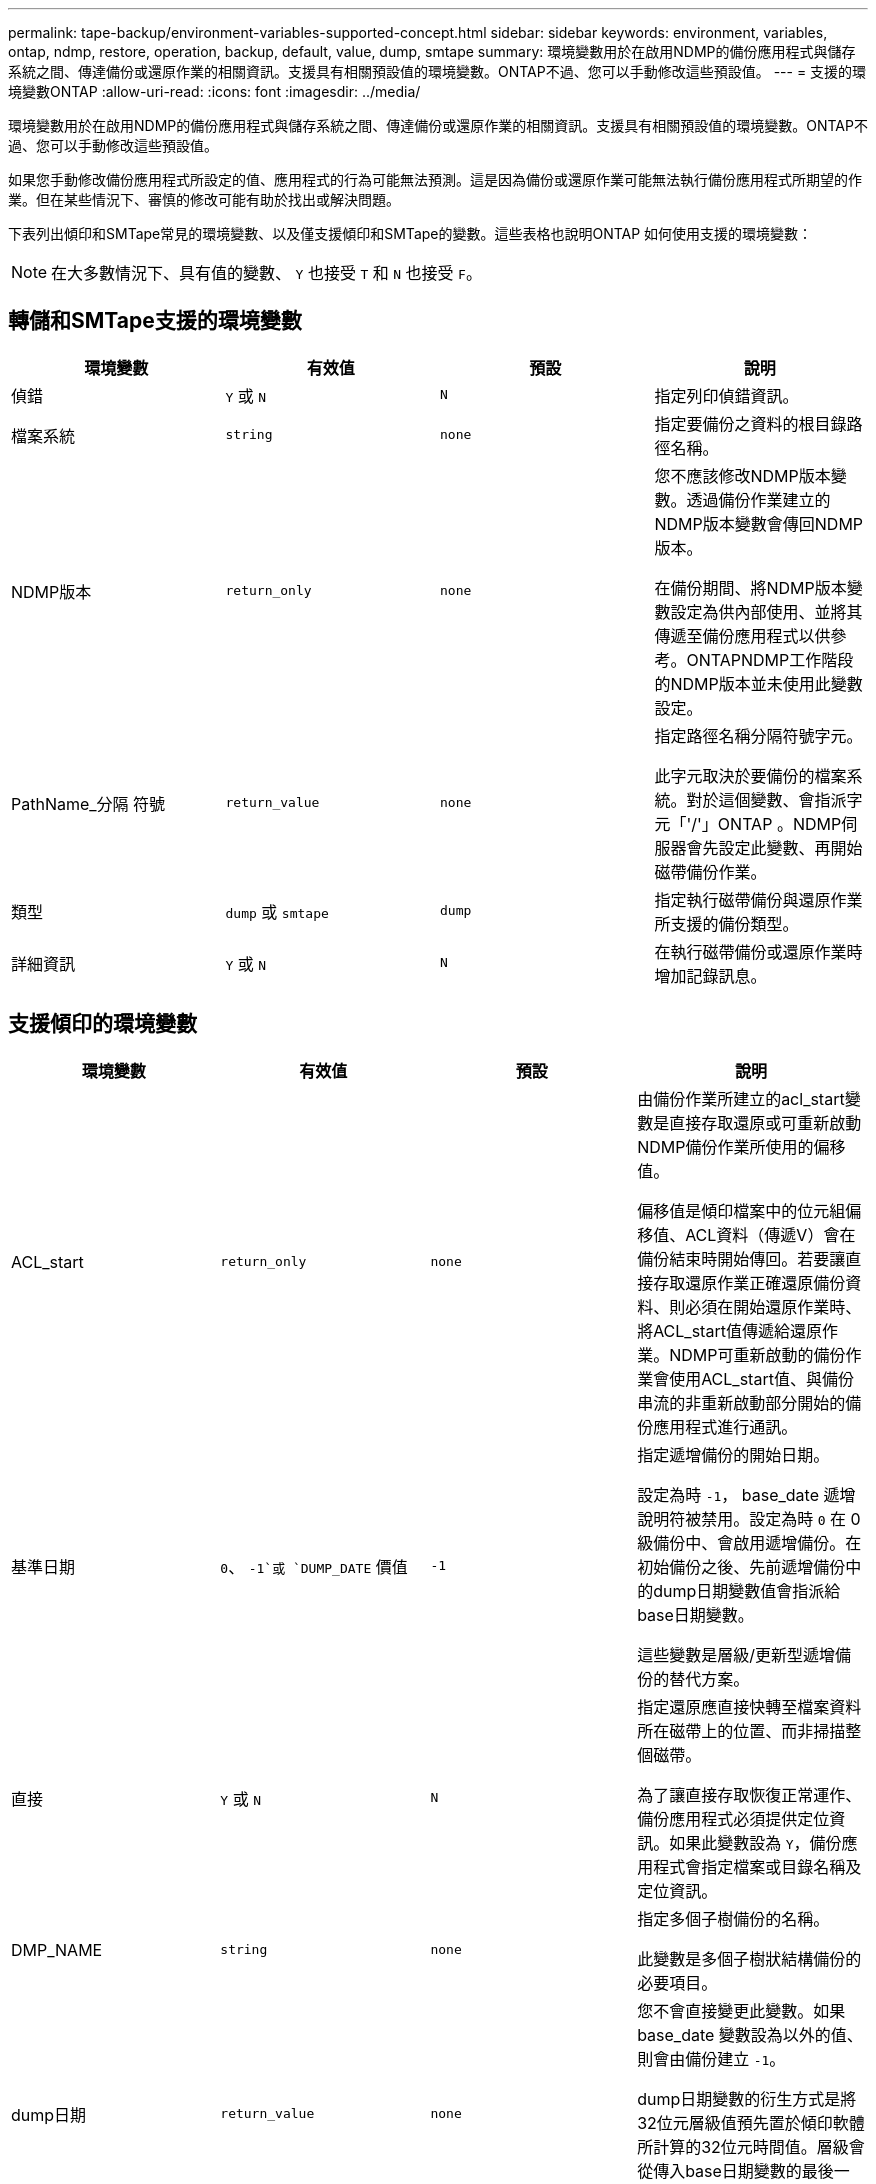 ---
permalink: tape-backup/environment-variables-supported-concept.html 
sidebar: sidebar 
keywords: environment, variables, ontap, ndmp, restore, operation, backup, default, value, dump, smtape 
summary: 環境變數用於在啟用NDMP的備份應用程式與儲存系統之間、傳達備份或還原作業的相關資訊。支援具有相關預設值的環境變數。ONTAP不過、您可以手動修改這些預設值。 
---
= 支援的環境變數ONTAP
:allow-uri-read: 
:icons: font
:imagesdir: ../media/


[role="lead"]
環境變數用於在啟用NDMP的備份應用程式與儲存系統之間、傳達備份或還原作業的相關資訊。支援具有相關預設值的環境變數。ONTAP不過、您可以手動修改這些預設值。

如果您手動修改備份應用程式所設定的值、應用程式的行為可能無法預測。這是因為備份或還原作業可能無法執行備份應用程式所期望的作業。但在某些情況下、審慎的修改可能有助於找出或解決問題。

下表列出傾印和SMTape常見的環境變數、以及僅支援傾印和SMTape的變數。這些表格也說明ONTAP 如何使用支援的環境變數：

[NOTE]
====
在大多數情況下、具有值的變數、 `Y` 也接受 `T` 和 `N` 也接受 `F`。

====


== 轉儲和SMTape支援的環境變數

|===
| 環境變數 | 有效值 | 預設 | 說明 


 a| 
偵錯
 a| 
`Y` 或 `N`
 a| 
`N`
 a| 
指定列印偵錯資訊。



 a| 
檔案系統
 a| 
`string`
 a| 
`none`
 a| 
指定要備份之資料的根目錄路徑名稱。



 a| 
NDMP版本
 a| 
`return_only`
 a| 
`none`
 a| 
您不應該修改NDMP版本變數。透過備份作業建立的NDMP版本變數會傳回NDMP版本。

在備份期間、將NDMP版本變數設定為供內部使用、並將其傳遞至備份應用程式以供參考。ONTAPNDMP工作階段的NDMP版本並未使用此變數設定。



 a| 
PathName_分隔 符號
 a| 
`return_value`
 a| 
`none`
 a| 
指定路徑名稱分隔符號字元。

此字元取決於要備份的檔案系統。對於這個變數、會指派字元「'/'」ONTAP 。NDMP伺服器會先設定此變數、再開始磁帶備份作業。



 a| 
類型
 a| 
`dump` 或 `smtape`
 a| 
`dump`
 a| 
指定執行磁帶備份與還原作業所支援的備份類型。



 a| 
詳細資訊
 a| 
`Y` 或 `N`
 a| 
`N`
 a| 
在執行磁帶備份或還原作業時增加記錄訊息。

|===


== 支援傾印的環境變數

|===
| 環境變數 | 有效值 | 預設 | 說明 


 a| 
ACL_start
 a| 
`return_only`
 a| 
`none`
 a| 
由備份作業所建立的acl_start變數是直接存取還原或可重新啟動NDMP備份作業所使用的偏移值。

偏移值是傾印檔案中的位元組偏移值、ACL資料（傳遞V）會在備份結束時開始傳回。若要讓直接存取還原作業正確還原備份資料、則必須在開始還原作業時、將ACL_start值傳遞給還原作業。NDMP可重新啟動的備份作業會使用ACL_start值、與備份串流的非重新啟動部分開始的備份應用程式進行通訊。



 a| 
基準日期
 a| 
`0`、 `-1`或 `DUMP_DATE` 價值
 a| 
`-1`
 a| 
指定遞增備份的開始日期。

設定為時 `-1`， base_date 遞增說明符被禁用。設定為時 `0` 在 0 級備份中、會啟用遞增備份。在初始備份之後、先前遞增備份中的dump日期變數值會指派給base日期變數。

這些變數是層級/更新型遞增備份的替代方案。



 a| 
直接
 a| 
`Y` 或 `N`
 a| 
`N`
 a| 
指定還原應直接快轉至檔案資料所在磁帶上的位置、而非掃描整個磁帶。

為了讓直接存取恢復正常運作、備份應用程式必須提供定位資訊。如果此變數設為 `Y`，備份應用程式會指定檔案或目錄名稱及定位資訊。



 a| 
DMP_NAME
 a| 
`string`
 a| 
`none`
 a| 
指定多個子樹備份的名稱。

此變數是多個子樹狀結構備份的必要項目。



 a| 
dump日期
 a| 
`return_value`
 a| 
`none`
 a| 
您不會直接變更此變數。如果 base_date 變數設為以外的值、則會由備份建立 `-1`。

dump日期變數的衍生方式是將32位元層級值預先置於傾印軟體所計算的32位元時間值。層級會從傳入base日期變數的最後一個層級值遞增。產生的值會做為後續遞增備份的base日期值。



 a| 
已啟用增強型_DAR
 a| 
`Y` 或 `N`
 a| 
`N`
 a| 
指定是否啟用增強的DAR功能。增強的DAR功能可支援目錄DAR和含有NT串流的檔案DAR。它可提升效能。

只有在符合下列條件時、才能在還原期間增強DAR：

* 支援增強的DAR。ONTAP
* 備份期間會啟用檔案歷程記錄（HIST=Y）。
* 。 `ndmpd.offset_map.enable` 選項設定為 `on`。
* enabled_DAR 變數設為 `Y` 還原期間。




 a| 
排除
 a| 
`pattern_string`
 a| 
`none`
 a| 
指定備份資料時排除的檔案或目錄。

排除清單是以逗號分隔的檔案或目錄名稱清單。如果檔案或目錄的名稱符合清單中的其中一個名稱、則會從備份中排除。

在排除清單中指定名稱時、適用下列規則：

* 必須使用檔案或目錄的確切名稱。
* 通配符星號（*）必須是字串的第一個或最後一個字元。
+
每個字串最多可有兩個星號。

* 檔案或目錄名稱中的逗號必須以反斜槓開頭。
* 排除清單最多可包含32個名稱。


[NOTE]
====
如果您將 non-quota 樹狀結構設為、則不會排除指定要排除備份的檔案或目錄 `Y` 同時。

====


 a| 
擷取
 a| 
`Y`、 `N`或 `E`
 a| 
`N`
 a| 
指定要還原備份資料集的子樹狀結構。

備份應用程式會指定要擷取的子樹狀結構名稱。如果指定的檔案符合其內容已備份的目錄、則會以遞歸方式擷取該目錄。

若要在還原期間重新命名檔案、目錄或 qtree 而不使用 DAR 、您必須將 Extract 環境變數設為 `E`。



 a| 
Extract（擷取ACL）
 a| 
`Y` 或 `N`
 a| 
`Y`
 a| 
指定在還原作業中還原備份檔案的ACL。

預設值是在還原資料時還原ACL、但DARs（DIRECT = Y）除外。



 a| 
力
 a| 
`Y` 或 `N`
 a| 
`N`
 a| 
決定還原作業是否必須檢查目的地磁碟區上的磁碟區空間和inode可用度。

將此變數設為 `Y` 使還原作業略過檢查目的地路徑上的磁碟區空間和 inode 可用度。

如果目的地Volume上沒有足夠的磁碟區空間或inode可用、還原作業會恢復目的地Volume空間和inode可用度所允許的資料量。當磁碟區空間或inode無法使用時、還原作業會停止。



 a| 
Hist
 a| 
`Y` 或 `N`
 a| 
`N`
 a| 
指定將檔案歷程記錄資訊傳送至備份應用程式。

大多數商業備份應用程式都會將 HIST 變數設為 `Y`。如果您想要提高備份作業的速度、或是想要疑難排解檔案歷程記錄集合的問題、您可以將此變數設為 `N`。

[NOTE]
====
您不應將 HIST 變數設為 `Y` 如果備份應用程式不支援檔案歷程記錄。

====


 a| 
Ignore（忽略）_CTIME
 a| 
`Y` 或 `N`
 a| 
`N`
 a| 
指定檔案在上次遞增備份之後、只有其ctime值變更時、才會遞增備份。

有些應用程式（例如掃毒軟體）會變更inode內檔案的ctime值、即使檔案或其屬性尚未變更。因此、遞增備份可能會備份尚未變更的檔案。。 `IGNORE_CTIME` 只有在增量備份因 ctime 值被修改而佔用不可接受的時間或空間時、才應指定變數。

[NOTE]
====
。 `NDMP dump` 命令集 `IGNORE_CTIME` 至 `false` 依預設。設定為 `true` 可能導致下列資料遺失：

. 如果 `IGNORE_CTIME` 以遞增的 Volume 層級將設為 true `ndmpcopy`會刪除檔案、這些檔案會在來源的 qtree 之間移動。
. 如果 `IGNORE_CTIME` 在磁碟區層級遞增傾印期間設為 true 、會導致刪除檔案、這些檔案會在遞增還原期間在來源的 qtree 之間移動。


若要避免此問題、 `IGNORE_CTIME` 在 Volume 層級期間、必須設為 false `NDMP dumps` 或 `ndmpcopy`。

====


 a| 
ignore qtree
 a| 
`Y` 或 `N`
 a| 
`N`
 a| 
指定還原作業不會從備份的qtree還原qtree資訊。



 a| 
層級
 a| 
`0`-`31`
 a| 
`0`
 a| 
指定備份層級。

層級0會複製整個資料集。遞增備份層級（以0以上的值指定）、複製自上次遞增備份以來的所有檔案（新增或修改的）。例如、層級1會自層級0備份後備份新的或修改過的檔案、層級2會備份自層級1備份以來的新檔案或修改過的檔案、依此類推。



 a| 
清單
 a| 
`Y` 或 `N`
 a| 
`N`
 a| 
列出備份的檔案名稱和inode編號、而不實際還原資料。



 a| 
list_qtree
 a| 
`Y` 或 `N`
 a| 
`N`
 a| 
列出備份的qtree、但不實際還原資料。



 a| 
多重樹狀結構名稱
 a| 
`string`
 a| 
`none`
 a| 
指定備份是多個子樹狀結構備份。

字串中會指定多個子樹狀結構、此字串是以新行分隔、以null終止的子樹狀結構名稱清單。子樹是以與其一般根目錄相關的路徑名稱來指定、必須將其指定為清單的最後一個元素。

如果您使用此變數、也必須使用DMP_name變數。



 a| 
NDMP、UNICODE、全高
 a| 
`Y` 或 `N`
 a| 
`N`
 a| 
指定除了檔案歷程記錄資訊中檔案的NFS名稱之外、還要包含一個統一碼名稱。

大多數備份應用程式不會使用此選項、除非備份應用程式是設計來接收這些額外的檔案名稱、否則不應設定此選項。也必須設定HIST變數。



 a| 
否_ACLS
 a| 
`Y` 或 `N`
 a| 
`N`
 a| 
指定在備份資料時、不得複製ACL。



 a| 
非配額樹狀結構
 a| 
`Y` 或 `N`
 a| 
`N`
 a| 
指定在備份資料時、必須忽略qtree中的檔案和目錄。

設定為時 `Y`，不備份檔案系統變數所指定資料集中 qtree 中的項目。只有檔案系統變數指定整個Volume時、此變數才會生效。非配額樹狀結構變數僅適用於層級0備份、如果指定了多重樹狀結構名稱變數、則無法運作。

[NOTE]
====
如果您將 non-quota 樹狀結構設為、則不會排除指定要排除備份的檔案或目錄 `Y` 同時。

====


 a| 
NOWRITE
 a| 
`Y` 或 `N`
 a| 
`N`
 a| 
指定還原作業不得將資料寫入磁碟。

此變數用於偵錯。



 a| 
循環
 a| 
`Y` 或 `N`
 a| 
`Y`
 a| 
指定展開DAR還原期間的目錄項目。

必須啟用直接和強化的 DAR 環境變數（設為 `Y`）。如果已停用遞迴變數（設為 `N`），只有原始來源路徑中所有目錄的權限和 ACL 會從磁帶還原，而非從目錄的內容還原。如果遞歸變數設為 `N` 或 recover_full 路徑變數設為 `Y`，恢復路徑必須以原始路徑結尾。

[NOTE]
====
如果停用循環變數、且有多個恢復路徑、則所有恢復路徑都必須包含在恢復路徑中最長的路徑內。否則會顯示錯誤訊息。

====
例如、下列是有效的恢復路徑、因為所有的恢復路徑都在內 `foo/dir1/deepdir/myfile`：

* `/foo`
* `/foo/dir`
* `/foo/dir1/deepdir`
* `/foo/dir1/deepdir/myfile`


下列是無效的還原路徑：

* `/foo`
* `/foo/dir`
* `/foo/dir1/myfile`
* `/foo/dir2`
* `/foo/dir2/myfile`




 a| 
recover_full路徑
 a| 
`Y` 或 `N`
 a| 
`N`
 a| 
指定完整還原路徑在DAR之後將恢復其權限和ACL。

必須啟用 Direct 和 Enhanced DAR （直接和增強）（設為 `Y`）。如果 recover_full 路徑設為 `Y`，恢復路徑必須以原始路徑結尾。如果目的地磁碟區上已存在目錄、則其權限和ACL將不會從磁帶還原。



 a| 
更新
 a| 
`Y` 或 `N`
 a| 
`Y`
 a| 
更新中繼資料資訊、以啟用層級式遞增備份。

|===


== SMTape支援的環境變數

|===
| 環境變數 | 有效值 | 預設 | 說明 


 a| 
基準日期
 a| 
`DUMP_DATE`
 a| 
`-1`
 a| 
指定遞增備份的開始日期。

 `BASE_DATE`是參考快照識別碼的字串表示。SMTape 會使用 `BASE_DATE`字串來尋找參考快照。

 `BASE_DATE` 基準備份不需要。對於遞增備份、的值 `DUMP_DATE` 先前基準或遞增備份的變數會指派給 `BASE_DATE` 變動。

備份應用程式會指派 `DUMP_DATE` 來自先前 SMTape 基準或遞增備份的價值。



 a| 
dump日期
 a| 
`return_value`
 a| 
`none`
 a| 
SMTape 備份結束時， dump 日期包含字串識別碼，可識別用於該備份的快照。此快照可作為後續遞增備份的參考快照。

dump日期的結果值將用作後續遞增備份的base日期值。



 a| 
SMTAPE_backup_Set_ID
 a| 
`string`
 a| 
`none`
 a| 
識別與基準備份相關的遞增備份順序。

備份集ID是在基礎備份期間產生的128位元唯一ID。備份應用程式會將此 ID 指派為的輸入 `SMTAPE_BACKUP_SET_ID` 遞增備份期間的變數。



 a| 
SMTAPE_snapshot名稱
 a| 
Volume 中可用的任何有效快照
 a| 
`Invalid`
 a| 
當 SMTAPE_Snapshot_name 變數設定為快照時，該快照及其舊快照會備份到磁帶。

對於增量備份，此變數會指定遞增快照。base_date 變數提供基準快照。



 a| 
SMTAPE_DELETE快照
 a| 
`Y` 或 `N`
 a| 
`N`
 a| 
對於 SMTape 自動建立的快照，當 SMTAPE_DELETE _snapshot 變數設為 `Y`時，則 SMTape 會在備份作業完成後刪除此快照。不過，由備份應用程式建立的快照將不會刪除。



 a| 
SMTAPE_中斷 鏡射
 a| 
`Y` 或 `N`
 a| 
`N`
 a| 
當 SMTAPE_BREAT_mirror 變數設為時 `Y`，類型的 Volume `DP` 變更為 A `RW` 磁碟區。

|===